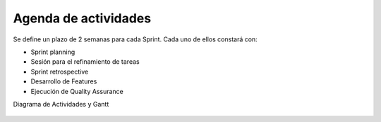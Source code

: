 Agenda de actividades
---------------------

Se define un plazo de 2 semanas para cada Sprint. Cada uno de ellos constará con:

- Sprint planning
- Sesión para el refinamiento de tareas
- Sprint retrospective
- Desarrollo de Features
- Ejecución de Quality Assurance

Diagrama de Actividades y Gantt

.. figure:: pictures/activities.jpeg
  :scale: 21%
  :alt: cascada

.. raw:: PDF

    PageBreak
